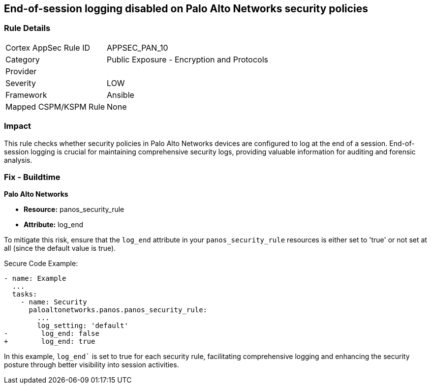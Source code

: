 == End-of-session logging disabled on Palo Alto Networks security policies

=== Rule Details

[cols="1,2"]
|===
|Cortex AppSec Rule ID |APPSEC_PAN_10
|Category |Public Exposure - Encryption and Protocols
|Provider |
|Severity |LOW
|Framework |Ansible
|Mapped CSPM/KSPM Rule |None
|===


=== Impact
This rule checks whether security policies in Palo Alto Networks devices are configured to log at the end of a session. End-of-session logging is crucial for maintaining comprehensive security logs, providing valuable information for auditing and forensic analysis.

=== Fix - Buildtime

*Palo Alto Networks*

* *Resource:* panos_security_rule
* *Attribute:* log_end

To mitigate this risk, ensure that the `log_end` attribute in your `panos_security_rule` resources is either set to 'true' or not set at all (since the default value is true).

Secure Code Example:

[source,yaml]
----
- name: Example
  ...
  tasks:
    - name: Security
      paloaltonetworks.panos.panos_security_rule:
        ...
        log_setting: 'default'
-        log_end: false
+        log_end: true
----

In this example, `log_end`` is set to true for each security rule, facilitating comprehensive logging and enhancing the security posture through better visibility into session activities.

